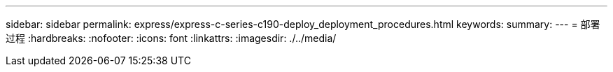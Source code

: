 ---
sidebar: sidebar 
permalink: express/express-c-series-c190-deploy_deployment_procedures.html 
keywords:  
summary:  
---
= 部署过程
:hardbreaks:
:nofooter: 
:icons: font
:linkattrs: 
:imagesdir: ./../media/


